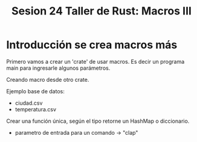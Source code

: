 #+TITLE: Sesion 24 Taller de Rust: Macros III

* Introducción se crea macros más

Primero vamos a crear un 'crate' de usar macros.
Es decir un programa main para ingresarle algunos parámetros.

Creando macro desde otro crate.

Ejemplo base de datos:

- ciudad.csv
- temperatura.csv

Crear una función única, según el tipo retorne un HashMap o diccionario.

- parametro de entrada para un comando -> "clap"

